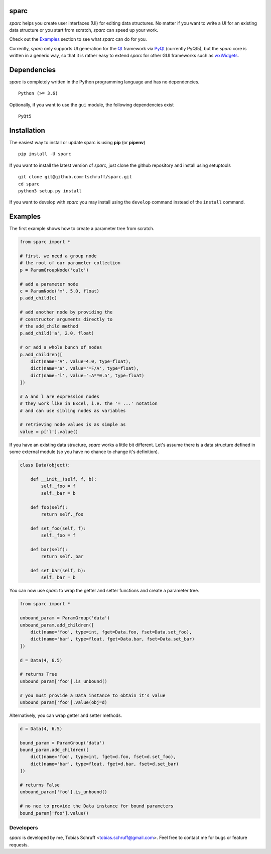 sparc
=====

*sparc* helps you create user interfaces (UI) for editing data structures. No matter if you want to
write a UI for an existing data structure or you start from scratch, *sparc* can speed up your work.

Check out the `Examples`_ section to see what *sparc* can do for you.

Currently, *sparc* only supports UI generation for the `Qt <https://www.qt.io>`_ framework via
`PyQt <https://riverbankcomputing.com/software/pyqt/intro>`_ (currently PyQt5), but the *sparc* core
is written in a generic way, so that it is rather easy to extend *sparc* for other GUI frameworks
such as `wxWidgets <https://www.wxwidgets.org>`_.

Dependencies
============

*sparc* is completely written in the Python programming language and has no dependencies. ::

    Python (>= 3.6)

Optionally, if you want to use the ``gui`` module, the following dependencies exist ::

    PyQt5

Installation
============

The easiest way to install or update sparc is using **pip** (or **pipenv**) ::

    pip install -U sparc

If you want to install the latest version of *sparc*, just clone the github repository and install
using setuptools ::

    git clone git@github.com:tschruff/sparc.git
    cd sparc
    python3 setup.py install

If you want to develop with *sparc* you may install using the ``develop`` command instead of
the ``install`` command.

Examples
========

The first example shows how to create a parameter tree from scratch.

.. code-block:: python

    from sparc import *

    # first, we need a group node
    # the root of our parameter collection
    p = ParamGroupNode('calc')

    # add a parameter node
    c = ParamNode('m', 5.0, float)
    p.add_child(c)

    # add another node by providing the
    # constructor arguments directly to
    # the add_child method
    p.add_child('a', 2.0, float)

    # or add a whole bunch of nodes
    p.add_children([
        dict(name='A', value=4.0, type=float),
        dict(name='∆', value='=F/A', type=float),
        dict(name='l', value='=A**0.5', type=float)
    ])

    # ∆ and l are expression nodes
    # they work like in Excel, i.e. the '= ...' notation
    # and can use sibling nodes as variables

    # retrieving node values is as simple as
    value = p['l'].value()

If you have an existing data structure, *sparc* works a little bit different. Let's assume there is a
data structure defined in some external module (so you have no chance to change it's definition).

.. code-block:: python

    class Data(object):

        def __init__(self, f, b):
            self._foo = f
            self._bar = b

        def foo(self):
            return self._foo

        def set_foo(self, f):
            self._foo = f

        def bar(self):
            return self._bar

        def set_bar(self, b):
            self._bar = b

You can now use *sparc* to wrap the getter and setter functions and create a parameter tree.

.. code-block:: python

    from sparc import *

    unbound_param = ParamGroup('data')
    unbound_param.add_children([
        dict(name='foo', type=int, fget=Data.foo, fset=Data.set_foo),
        dict(name='bar', type=float, fget=Data.bar, fset=Data.set_bar)
    ])

    d = Data(4, 6.5)

    # returns True
    unbound_param['foo'].is_unbound()

    # you must provide a Data instance to obtain it's value
    unbound_param['foo'].value(obj=d)

Alternatively, you can wrap getter and setter methods.

.. code-block:: python

    d = Data(4, 6.5)

    bound_param = ParamGroup('data')
    bound_param.add_children([
        dict(name='foo', type=int, fget=d.foo, fset=d.set_foo),
        dict(name='bar', type=float, fget=d.bar, fset=d.set_bar)
    ])

    # returns False
    unbound_param['foo'].is_unbound()

    # no nee to provide the Data instance for bound parameters
    bound_param['foo'].value()

Developers
----------

*sparc* is developed by me, Tobias Schruff <tobias.schruff@gmail.com>. Feel free to contact me for bugs or feature
requests.
